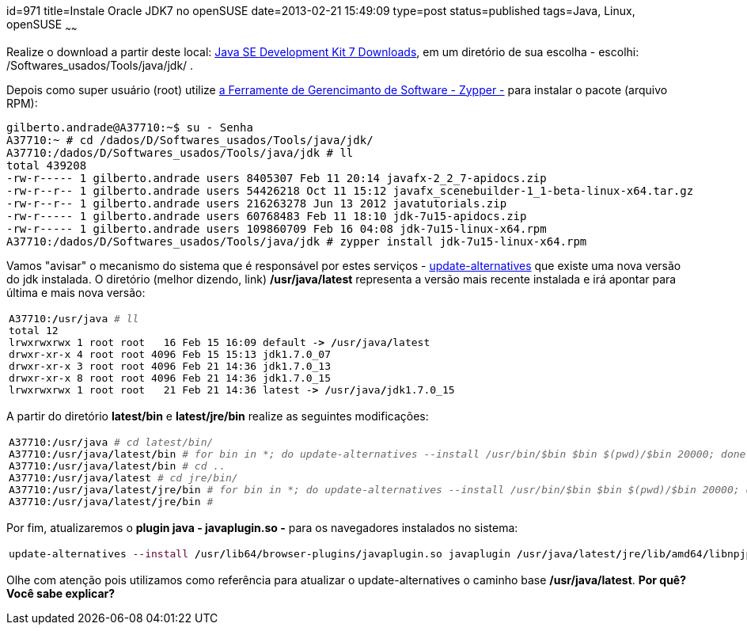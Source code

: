 id=971
title=Instale Oracle JDK7 no openSUSE
date=2013-02-21 15:49:09
type=post
status=published
tags=Java, Linux, openSUSE
~~~~~~

Realize o download a partir deste local: https://www.oracle.com/technetwork/java/javase/downloads/jdk7-downloads-1880260.html[Java SE Development Kit 7 Downloads], 
em um diretório de sua escolha - escolhi: /Softwares_usados/Tools/java/jdk/ . 

Depois como super usuário (root) utilize https://doc.openSUSE.org/documentation/html/openSUSE/openSUSE-startup/cha.sw_cl.html[a Ferramente de Gerencimanto de Software - Zypper -] 
para instalar o pacote (arquivo RPM):

```Shell
gilberto.andrade@A37710:~$ su - Senha
A37710:~ # cd /dados/D/Softwares_usados/Tools/java/jdk/ 
A37710:/dados/D/Softwares_usados/Tools/java/jdk # ll 
total 439208 
-rw-r----- 1 gilberto.andrade users 8405307 Feb 11 20:14 javafx-2_2_7-apidocs.zip 
-rw-r--r-- 1 gilberto.andrade users 54426218 Oct 11 15:12 javafx_scenebuilder-1_1-beta-linux-x64.tar.gz 
-rw-r--r-- 1 gilberto.andrade users 216263278 Jun 13 2012 javatutorials.zip 
-rw-r----- 1 gilberto.andrade users 60768483 Feb 11 18:10 jdk-7u15-apidocs.zip 
-rw-r----- 1 gilberto.andrade users 109860709 Feb 16 04:08 jdk-7u15-linux-x64.rpm   
A37710:/dados/D/Softwares_usados/Tools/java/jdk # zypper install jdk-7u15-linux-x64.rpm
```
Vamos "avisar" o mecanismo do sistema que é responsável por estes serviços - link:/2012/03/alterne-entre-versoes-java-facilmente-update-alternatives-parte-2.html[update-alternatives] 
que existe uma nova versão do jdk instalada. O diretório (melhor dizendo, link) **/usr/java/latest** representa a versão mais recente instalada e irá apontar para última e mais nova versão:
++++
<div class="wp_syntax">
  <table>
    <tr>
      <td class="code">
        <pre class="bash" style="font-family:monospace;">A37710:<span style="color: #000000; font-weight: bold;">/</span>usr<span style="color: #000000; font-weight: bold;">/</span>java <span style="color: #666666; font-style: italic;"># ll</span>
total <span style="color: #000000;">12</span>
lrwxrwxrwx <span style="color: #000000;">1</span> root root   <span style="color: #000000;">16</span> Feb <span style="color: #000000;">15</span> <span style="color: #000000;">16</span>:09 default -<span style="color: #000000; font-weight: bold;">&gt;</span> <span style="color: #000000; font-weight: bold;">/</span>usr<span style="color: #000000; font-weight: bold;">/</span>java<span style="color: #000000; font-weight: bold;">/</span>latest
drwxr-xr-x <span style="color: #000000;">4</span> root root <span style="color: #000000;">4096</span> Feb <span style="color: #000000;">15</span> <span style="color: #000000;">15</span>:<span style="color: #000000;">13</span> jdk1.7.0_07
drwxr-xr-x <span style="color: #000000;">3</span> root root <span style="color: #000000;">4096</span> Feb <span style="color: #000000;">21</span> <span style="color: #000000;">14</span>:<span style="color: #000000;">36</span> jdk1.7.0_13
drwxr-xr-x <span style="color: #000000;">8</span> root root <span style="color: #000000;">4096</span> Feb <span style="color: #000000;">21</span> <span style="color: #000000;">14</span>:<span style="color: #000000;">36</span> jdk1.7.0_15
lrwxrwxrwx <span style="color: #000000;">1</span> root root   <span style="color: #000000;">21</span> Feb <span style="color: #000000;">21</span> <span style="color: #000000;">14</span>:<span style="color: #000000;">36</span> latest -<span style="color: #000000; font-weight: bold;">&gt;</span> <span style="color: #000000; font-weight: bold;">/</span>usr<span style="color: #000000; font-weight: bold;">/</span>java<span style="color: #000000; font-weight: bold;">/</span>jdk1.7.0_15</pre>
      </td>
    </tr>
  </table>
</div></p> 
++++
A partir do diretório **latest/bin** e **latest/jre/bin** realize as seguintes modificações:
++++
<div class="wp_syntax">
  <table>
    <tr>
      <td class="code">
        <pre class="bash" style="font-family:monospace;">A37710:<span style="color: #000000; font-weight: bold;">/</span>usr<span style="color: #000000; font-weight: bold;">/</span>java <span style="color: #666666; font-style: italic;"># cd latest/bin/</span>
A37710:<span style="color: #000000; font-weight: bold;">/</span>usr<span style="color: #000000; font-weight: bold;">/</span>java<span style="color: #000000; font-weight: bold;">/</span>latest<span style="color: #000000; font-weight: bold;">/</span>bin <span style="color: #666666; font-style: italic;"># for bin in *; do update-alternatives --install /usr/bin/$bin $bin $(pwd)/$bin 20000; done</span>
A37710:<span style="color: #000000; font-weight: bold;">/</span>usr<span style="color: #000000; font-weight: bold;">/</span>java<span style="color: #000000; font-weight: bold;">/</span>latest<span style="color: #000000; font-weight: bold;">/</span>bin <span style="color: #666666; font-style: italic;"># cd ..</span>
A37710:<span style="color: #000000; font-weight: bold;">/</span>usr<span style="color: #000000; font-weight: bold;">/</span>java<span style="color: #000000; font-weight: bold;">/</span>latest <span style="color: #666666; font-style: italic;"># cd jre/bin/</span>
A37710:<span style="color: #000000; font-weight: bold;">/</span>usr<span style="color: #000000; font-weight: bold;">/</span>java<span style="color: #000000; font-weight: bold;">/</span>latest<span style="color: #000000; font-weight: bold;">/</span>jre<span style="color: #000000; font-weight: bold;">/</span>bin <span style="color: #666666; font-style: italic;"># for bin in *; do update-alternatives --install /usr/bin/$bin $bin $(pwd)/$bin 20000; done</span>
A37710:<span style="color: #000000; font-weight: bold;">/</span>usr<span style="color: #000000; font-weight: bold;">/</span>java<span style="color: #000000; font-weight: bold;">/</span>latest<span style="color: #000000; font-weight: bold;">/</span>jre<span style="color: #000000; font-weight: bold;">/</span>bin <span style="color: #666666; font-style: italic;">#</span></pre>
      </td>
    </tr>
  </table>
</div></p> 
++++
Por fim, atualizaremos o **plugin java - javaplugin.so -** para os navegadores instalados no sistema:
++++
<div class="wp_syntax">
  <table>
    <tr>
      <td class="code">
        <pre class="bash" style="font-family:monospace;">update-alternatives <span style="color: #660033;">--install</span> <span style="color: #000000; font-weight: bold;">/</span>usr<span style="color: #000000; font-weight: bold;">/</span>lib64<span style="color: #000000; font-weight: bold;">/</span>browser-plugins<span style="color: #000000; font-weight: bold;">/</span>javaplugin.so javaplugin <span style="color: #000000; font-weight: bold;">/</span>usr<span style="color: #000000; font-weight: bold;">/</span>java<span style="color: #000000; font-weight: bold;">/</span>latest<span style="color: #000000; font-weight: bold;">/</span>jre<span style="color: #000000; font-weight: bold;">/</span>lib<span style="color: #000000; font-weight: bold;">/</span>amd64<span style="color: #000000; font-weight: bold;">/</span>libnpjp2.so <span style="color: #000000;">20000</span></pre>
      </td>
    </tr>
  </table>
</div>
++++
Olhe com atenção pois utilizamos como referência para atualizar o update-alternatives o caminho base **/usr/java/latest**.  
**Por quê? Você sabe explicar?**

